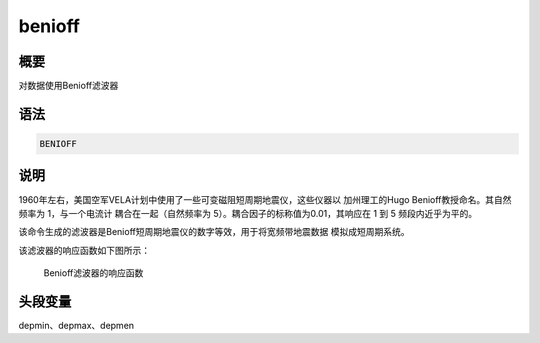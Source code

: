 .. _cmd:benioff:

benioff
=======

概要
----

对数据使用Benioff滤波器

语法
----

.. code:: bash

    BENIOFF

说明
----

1960年左右，美国空军VELA计划中使用了一些可变磁阻短周期地震仪，这些仪器以
加州理工的Hugo Benioff教授命名。其自然频率为 1，与一个电流计
耦合在一起（自然频率为 5）。耦合因子的标称值为0.01，其响应在 1 到 5
频段内近乎为平的。

该命令生成的滤波器是Benioff短周期地震仪的数字等效，用于将宽频带地震数据
模拟成短周期系统。

该滤波器的响应函数如下图所示：

.. raw:: latex

   \centering

.. figure:: benioff
   :alt: Benioff滤波器的响应函数
   :width: 80.0%

   Benioff滤波器的响应函数

头段变量
--------

depmin、depmax、depmen
